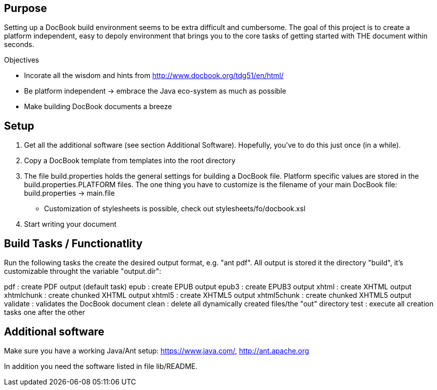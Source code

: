 Purpose
-------
Setting up a DocBook build environment seems to be extra difficult and
cumbersome.  The goal of this project is to create a platform
independent, easy to depoly environment that brings you to the core
tasks of getting started with THE document within seconds.

.Objectives
- Incorate all the wisdom and hints from
  http://www.docbook.org/tdg51/en/html/
- Be platform independent -> embrace the Java eco-system as much as
  possible
- Make building DocBook documents a breeze

Setup
-----
0. Get all the additional software (see section Additional Software).
   Hopefully, you've to do this just once (in a while).
1. Copy a DocBook template from templates into the root directory
2. The file build.properties holds the general settings for building a
   DocBook file.  Platform specific values are stored in the
   build.properties.PLATFORM files.  The one thing you have to customize
   is the filename of your main DocBook file:
   build.properties -> main.file
   - Customization of stylesheets is possible, check out
   	 stylesheets/fo/docbook.xsl
3. Start writing your document

Build Tasks / Functionatlity
----------------------------
Run the following tasks the create the desired output
format, e.g. "ant pdf".  All output is stored it the directory "build",
it's customizable throught the variable "output.dir":

pdf           : create PDF output (default task)
epub          : create EPUB output
epub3         : create EPUB3 output
xhtml         : create XHTML output
xhtmlchunk    : create chunked XHTML output
xhtml5        : create XHTML5 output
xhtml5chunk   : create chunked XHTML5 output
validate      : validates the DocBook document
clean         : delete all dynamically created files/the "out" directory
test          : execute all creation tasks one after the other

Additional software
-------------------
Make sure you have a working Java/Ant setup: https://www.java.com/,
http://ant.apache.org

In addition you need the software listed in file lib/README.

// vi: ft=asciidoc:tw=72:sw=2:ts=4
